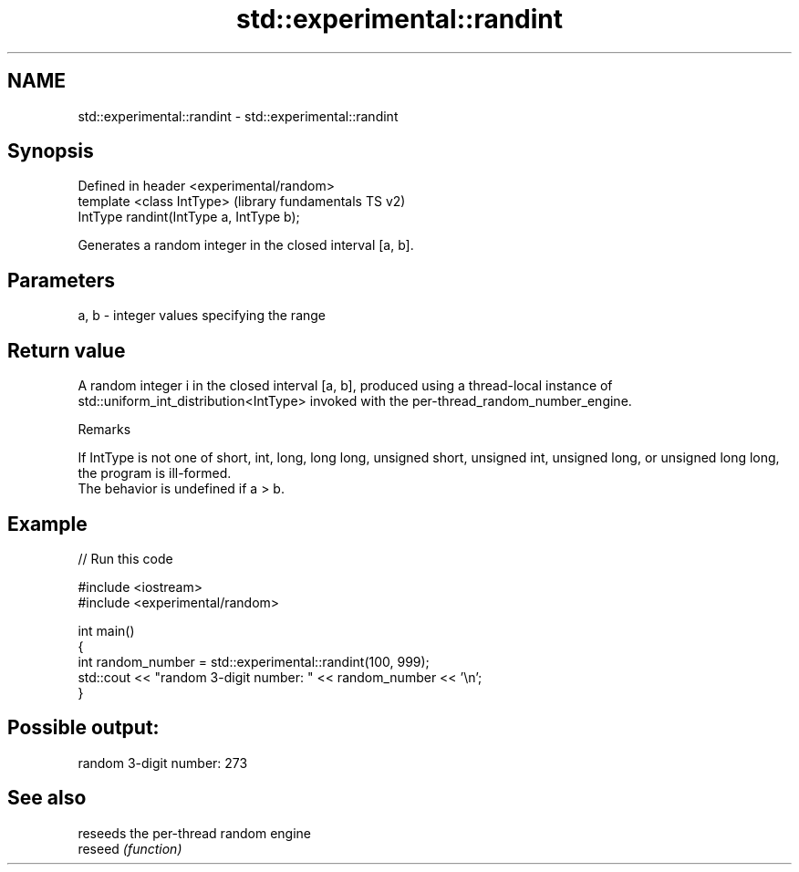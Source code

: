 .TH std::experimental::randint 3 "2020.03.24" "http://cppreference.com" "C++ Standard Libary"
.SH NAME
std::experimental::randint \- std::experimental::randint

.SH Synopsis

  Defined in header <experimental/random>
  template <class IntType>                 (library fundamentals TS v2)
  IntType randint(IntType a, IntType b);

  Generates a random integer in the closed interval [a, b].

.SH Parameters


  a, b - integer values specifying the range


.SH Return value

  A random integer i in the closed interval [a, b], produced using a thread-local instance of std::uniform_int_distribution<IntType> invoked with the per-thread_random_number_engine.

  Remarks

  If IntType is not one of short, int, long, long long, unsigned short, unsigned int, unsigned long, or unsigned long long, the program is ill-formed.
  The behavior is undefined if a > b.

.SH Example

  
// Run this code

    #include <iostream>
    #include <experimental/random>

    int main()
    {
        int random_number = std::experimental::randint(100, 999);
        std::cout << "random 3-digit number: " << random_number << '\\n';
    }

.SH Possible output:

    random 3-digit number: 273


.SH See also


         reseeds the per-thread random engine
  reseed \fI(function)\fP




